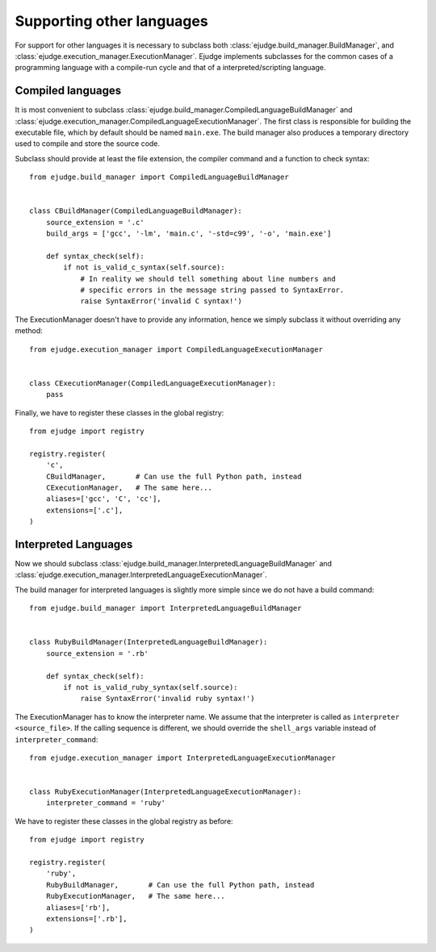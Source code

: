 Supporting other languages
==========================

For support for other languages it is necessary to subclass both
:class:`ejudge.build_manager.BuildManager`, and :class:`ejudge.execution_manager.ExecutionManager`.
Ejudge implements subclasses for the common cases of a programming language with a compile-run cycle
and that of a interpreted/scripting language.

Compiled languages
------------------

It is most convenient to subclass :class:`ejudge.build_manager.CompiledLanguageBuildManager`
and :class:`ejudge.execution_manager.CompiledLanguageExecutionManager`. The first class is
responsible for building the executable file, which by default should be named
``main.exe``. The build manager also produces a temporary directory used to
compile and store the source code.

Subclass should provide at least the file extension, the compiler command and a
function to check syntax::

    from ejudge.build_manager import CompiledLanguageBuildManager


    class CBuildManager(CompiledLanguageBuildManager):
        source_extension = '.c'
        build_args = ['gcc', '-lm', 'main.c', '-std=c99', '-o', 'main.exe']

        def syntax_check(self):
            if not is_valid_c_syntax(self.source):
                # In reality we should tell something about line numbers and
                # specific errors in the message string passed to SyntaxError.
                raise SyntaxError('invalid C syntax!')

The ExecutionManager doesn't have to provide any information, hence we simply
subclass it without overriding any method::

    from ejudge.execution_manager import CompiledLanguageExecutionManager


    class CExecutionManager(CompiledLanguageExecutionManager):
        pass

Finally, we have to register these classes in the global registry::

    from ejudge import registry

    registry.register(
        'c',
        CBuildManager,       # Can use the full Python path, instead
        CExecutionManager,   # The same here...
        aliases=['gcc', 'C', 'cc'],
        extensions=['.c'],
    )


Interpreted Languages
---------------------

Now we should subclass :class:`ejudge.build_manager.InterpretedLanguageBuildManager`
and :class:`ejudge.execution_manager.InterpretedLanguageExecutionManager`.

The build manager for interpreted languages is slightly more simple since we do
not have a build command::

    from ejudge.build_manager import InterpretedLanguageBuildManager


    class RubyBuildManager(InterpretedLanguageBuildManager):
        source_extension = '.rb'

        def syntax_check(self):
            if not is_valid_ruby_syntax(self.source):
                raise SyntaxError('invalid ruby syntax!')

The ExecutionManager has to know the interpreter name. We assume that the
interpreter is called as ``interpreter <source_file>``. If the calling sequence
is different, we should override the ``shell_args`` variable instead of
``interpreter_command``::

    from ejudge.execution_manager import InterpretedLanguageExecutionManager


    class RubyExecutionManager(InterpretedLanguageExecutionManager):
        interpreter_command = 'ruby'

We have to register these classes in the global registry as before::

    from ejudge import registry

    registry.register(
        'ruby',
        RubyBuildManager,       # Can use the full Python path, instead
        RubyExecutionManager,   # The same here...
        aliases=['rb'],
        extensions=['.rb'],
    )

